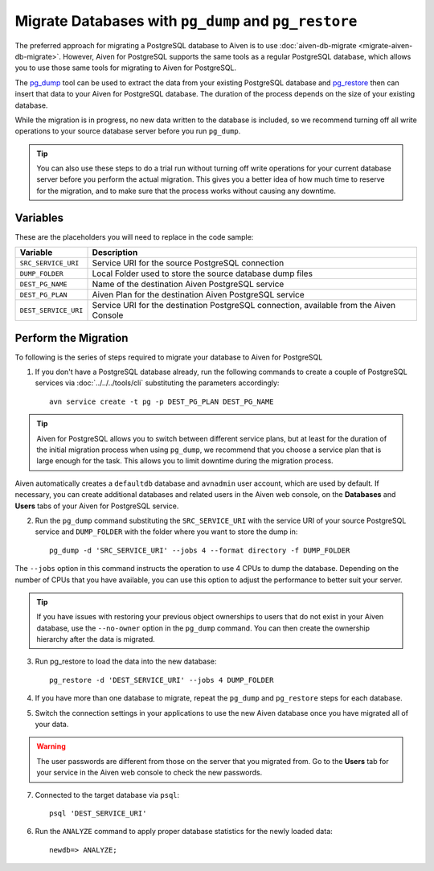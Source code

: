 Migrate Databases with ``pg_dump`` and ``pg_restore``
=====================================================

The preferred approach for migrating a PostgreSQL database to Aiven is to use :doc:`aiven-db-migrate <migrate-aiven-db-migrate>`. However, Aiven for PostgreSQL supports the same tools as a regular PostgreSQL database, which allows you to use those same tools for migrating to Aiven for PostgreSQL.

The `pg_dump <https://www.postgresql.org/docs/current/app-pgdump.html>`_ tool can be used to extract the data from your existing PostgreSQL database and `pg_restore <https://www.postgresql.org/docs/current/app-pgrestore.html>`_ then can insert that data to your Aiven for PostgreSQL database. The duration of the process depends on the size of your existing database.

While the migration is in progress, no new data written to the database is included, so we recommend turning off all write operations to your source database server before you run ``pg_dump``.

.. Tip::
    You can also use these steps to do a trial run without turning off write operations for your current database server before you perform the actual migration. This gives you a better idea of how much time to reserve for the migration, and to make sure that the process works without causing any downtime.


Variables
'''''''''

These are the placeholders you will need to replace in the code sample:

====================      =======================================================================================
Variable                  Description
====================      =======================================================================================
``SRC_SERVICE_URI``       Service URI for the source PostgreSQL connection
``DUMP_FOLDER``           Local Folder used to store the source database dump files
``DEST_PG_NAME``          Name of the destination Aiven PostgreSQL service
``DEST_PG_PLAN``          Aiven Plan for the destination Aiven PostgreSQL service
``DEST_SERVICE_URI``      Service URI for the destination PostgreSQL connection, available from the Aiven Console
====================      =======================================================================================

Perform the Migration
'''''''''''''''''''''

To following is the series of steps required to migrate your database to Aiven for PostgreSQL

1. If you don't have a PostgreSQL database already, run the following commands to create a couple of PostgreSQL services via :doc:`../../../tools/cli` substituting the parameters accordingly::

    avn service create -t pg -p DEST_PG_PLAN DEST_PG_NAME

.. Tip::
    Aiven for PostgreSQL allows you to switch between different service plans, but at least for the duration of the initial migration process when using ``pg_dump``, we recommend that you choose a service plan that is large enough for the task. This allows you to limit downtime during the migration process.

Aiven automatically creates a ``defaultdb`` database and ``avnadmin`` user account, which are used by default. If necessary, you can create additional databases and related users in the Aiven web console, on the **Databases** and **Users** tabs of your Aiven for PostgreSQL service.


2. Run the ``pg_dump`` command substituting the ``SRC_SERVICE_URI`` with the service URI of your source PostgreSQL service and ``DUMP_FOLDER`` with the folder where you want to store the dump in::

    pg_dump -d 'SRC_SERVICE_URI' --jobs 4 --format directory -f DUMP_FOLDER

The ``--jobs`` option in this command instructs the operation to use 4 CPUs to dump the database. Depending on the number of CPUs that you have available, you can use this option to adjust the performance to better suit your server.

.. Tip::
    If you have issues with restoring your previous object ownerships to users that do not exist in your Aiven database, use the ``--no-owner`` option in the ``pg_dump`` command. You can then create the ownership hierarchy after the data is migrated.


3. Run pg_restore to load the data into the new database::

     pg_restore -d 'DEST_SERVICE_URI' --jobs 4 DUMP_FOLDER

4. If you have more than one database to migrate, repeat the ``pg_dump`` and ``pg_restore`` steps for each database.


5. Switch the connection settings in your applications to use the new Aiven database once you have migrated all of your data.

.. Warning::
    The user passwords are different from those on the server that you migrated from. Go to the **Users** tab for your service in the Aiven web console to check the new passwords.

7. Connected to the target database via ``psql``::

    psql 'DEST_SERVICE_URI'

6. Run the ``ANALYZE`` command to apply proper database statistics for the newly loaded data::

    newdb=> ANALYZE;
